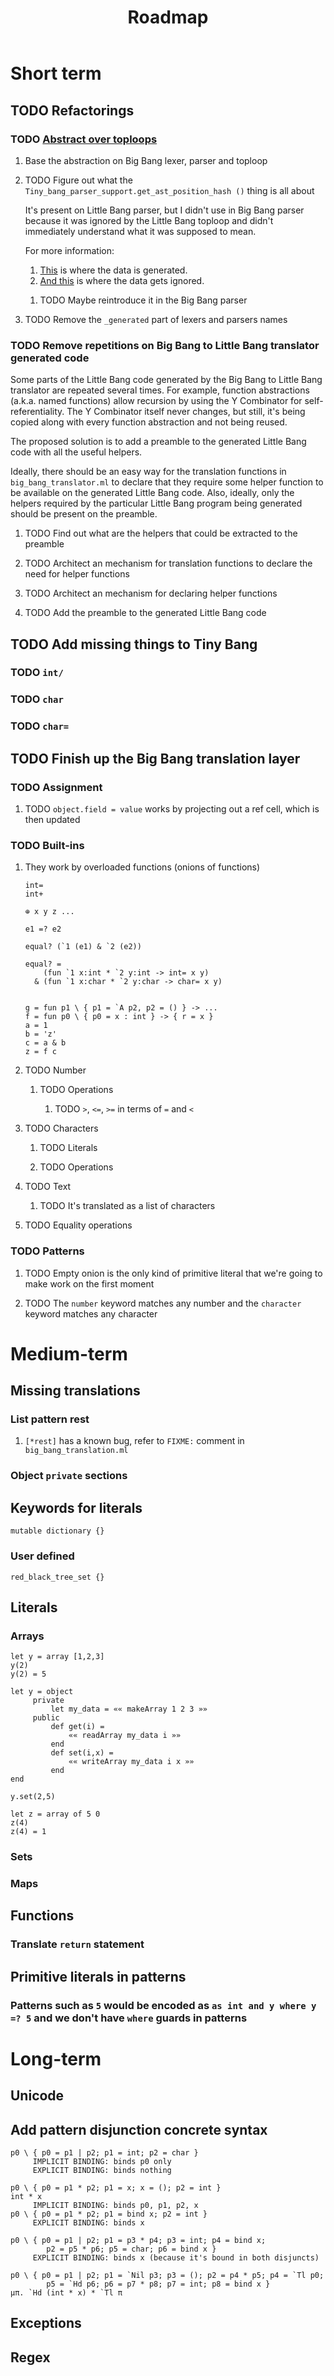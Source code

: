 #+TITLE: Roadmap

* Short term
** TODO Refactorings
*** TODO [[https://github.com/JHU-PL-Lab/big-bang/issues/1][Abstract over toploops]]
**** Base the abstraction on Big Bang lexer, parser and toploop
**** TODO Figure out what the ~Tiny_bang_parser_support.get_ast_position_hash ()~ thing is all about
     It's present on Little Bang parser, but I didn't use in Big Bang parser
     because it was ignored by the Little Bang toploop and didn't immediately
     understand what it was supposed to mean.

     For more information:

     1. [[https://github.com/JHU-PL-Lab/big-bang/blob/850edbd6ec00a8ea7c60fb1469fd471502681aba/src/little-bang-parser/little_bang_parser.ml#L19][This]] is where the data is generated.
     2. [[https://github.com/JHU-PL-Lab/big-bang/blob/850edbd6ec00a8ea7c60fb1469fd471502681aba/src/little-bang-toploop/little_bang_toploop.ml#L43][And this]] is where the data gets ignored.
***** TODO Maybe reintroduce it in the Big Bang parser
**** TODO Remove the =_generated= part of lexers and parsers names
*** TODO Remove repetitions on Big Bang to Little Bang translator generated code
    Some parts of the Little Bang code generated by the Big Bang to Little Bang
    translator are repeated several times. For example, function abstractions
    (a.k.a. named functions) allow recursion by using the Y Combinator for
    self-referentiality. The Y Combinator itself never changes, but still, it's
    being copied along with every function abstraction and not being reused.

    The proposed solution is to add a preamble to the generated Little Bang code
    with all the useful helpers.

    Ideally, there should be an easy way for the translation functions in
    =big_bang_translator.ml= to declare that they require some helper function
    to be available on the generated Little Bang code. Also, ideally, only the
    helpers required by the particular Little Bang program being generated
    should be present on the preamble.
**** TODO Find out what are the helpers that could be extracted to the preamble
**** TODO Architect an mechanism for translation functions to declare the need for helper functions
**** TODO Architect an mechanism for declaring helper functions
**** TODO Add the preamble to the generated Little Bang code
** TODO Add missing things to Tiny Bang
*** TODO =int/=
*** TODO =char=
*** TODO =char==
** TODO Finish up the Big Bang translation layer
*** TODO Assignment
**** TODO =object.field = value= works by projecting out a ref cell, which is then updated
*** TODO Built-ins
**** They work by overloaded functions (onions of functions)
#+BEGIN_EXAMPLE
int=
int+

⊕ x y z ...

e1 =? e2

equal? (`1 (e1) & `2 (e2))

equal? =
    (fun `1 x:int * `2 y:int -> int= x y)
  & (fun `1 x:char * `2 y:char -> char= x y)


g = fun p1 \ { p1 = `A p2, p2 = () } -> ...
f = fun p0 \ { p0 = x : int } -> { r = x }
a = 1
b = 'z'
c = a & b
z = f c
#+END_EXAMPLE
**** TODO Number
***** TODO Operations
****** TODO ~>~, ~<=~, ~>=~ in terms of ~=~ and ~<~
**** TODO Characters
***** TODO Literals
***** TODO Operations
**** TODO Text
***** TODO It's translated as a list of characters
**** TODO Equality operations
*** TODO Patterns
**** TODO Empty onion is the only kind of primitive literal that we're going to make work on the first moment
**** TODO The =number= keyword matches any number and the =character= keyword matches any character
* Medium-term
** Missing translations
*** List pattern rest
**** =[*rest]= has a known bug, refer to =FIXME:= comment in =big_bang_translation.ml=
*** Object =private= sections
** Keywords for literals
#+BEGIN_EXAMPLE
mutable dictionary {}
#+END_EXAMPLE
*** User defined
#+BEGIN_EXAMPLE
red_black_tree_set {}
#+END_EXAMPLE
** Literals
*** Arrays
#+BEGIN_EXAMPLE
let y = array [1,2,3]
y(2)
y(2) = 5

let y = object
     private
         let my_data = «« makeArray 1 2 3 »»
     public
         def get(i) =
             «« readArray my_data i »»
         end
         def set(i,x) =
             «« writeArray my_data i x »»
         end
end

y.set(2,5)

let z = array of 5 0
z(4)
z(4) = 1
#+END_EXAMPLE
*** Sets
*** Maps
** Functions
*** Translate ~return~ statement
** Primitive literals in patterns
*** Patterns such as =5= would be encoded as =as int and y where y =? 5= and we don't have =where= guards in patterns
* Long-term
** Unicode
** Add pattern disjunction concrete syntax
#+BEGIN_EXAMPLE
p0 \ { p0 = p1 | p2; p1 = int; p2 = char }
     IMPLICIT BINDING: binds p0 only
     EXPLICIT BINDING: binds nothing

p0 \ { p0 = p1 * p2; p1 = x; x = (); p2 = int }
int * x
     IMPLICIT BINDING: binds p0, p1, p2, x
p0 \ { p0 = p1 * p2; p1 = bind x; p2 = int }
     EXPLICIT BINDING: binds x

p0 \ { p0 = p1 | p2; p1 = p3 * p4; p3 = int; p4 = bind x;
        p2 = p5 * p6; p5 = char; p6 = bind x }
     EXPLICIT BINDING: binds x (because it's bound in both disjuncts)

p0 \ { p0 = p1 | p2; p1 = `Nil p3; p3 = (); p2 = p4 * p5; p4 = `Tl p0;
        p5 = `Hd p6; p6 = p7 * p8; p7 = int; p8 = bind x }
µπ. `Hd (int * x) * `Tl π
#+END_EXAMPLE
** Exceptions
** Regex
